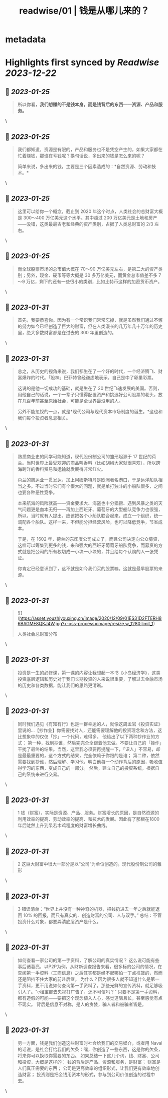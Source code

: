 :PROPERTIES:
:title: readwise/01 | 钱是从哪儿来的？
:END:


* metadata
:PROPERTIES:
:author: [[youzhiyouxing.cn]]
:full-title: "01 | 钱是从哪儿来的？"
:category: [[articles]]
:url: https://youzhiyouxing.cn/n/materials/182
:tags:[[finance]],[[investment]],
:image-url: https://readwise-assets.s3.amazonaws.com/static/images/article2.74d541386bbf.png
:END:

* Highlights first synced by [[Readwise]] [[2023-12-22]]
** 📌 [[2023-01-25]]
#+BEGIN_QUOTE
所以你看，*我们想赚的不是钱本身，而是钱背后的东西——资源、产品和服务。* 
#+END_QUOTE\
** 📌 [[2023-01-25]]
#+BEGIN_QUOTE
我们都知道，资源是有限的，产品和服务也不是凭空产生的，如果大家都在忙着赚钱，那谁在亏钱呢？换句话说，多出来的钱是怎么来的呢？

简单来说，多出来的钱，主要是三个因素造成的：*自然资源、劳动和技术。* 
#+END_QUOTE\
** 📌 [[2023-01-25]]
#+BEGIN_QUOTE
这里可以给你一个概念，截止到 2020 年这个时点，人类社会的总财富大概是 300～400 万亿美元这个水平。其中超过 200 万亿美元是土地和房产——没错，这类最最古老和经典的资产类别，占据了人类总财富的 2/3 左右。 
#+END_QUOTE\
** 📌 [[2023-01-25]]
#+BEGIN_QUOTE
而全球股票市场的总市值大概在 70～90 万亿美元左右，是第二大的资产类别；另外，现金、硬币等等大概是 30 多万亿美元，而黄金总市值差不多 7～9 万亿，剩下的还有一些很小的类别，比如比特币这样的加密货币资产。 
#+END_QUOTE\
** 📌 [[2023-01-31]]
#+BEGIN_QUOTE
首先，我要恭喜你。因为有一个常识我们常常忘掉，就是虽然我们通过不懈的努力如今已经创造了巨大的财富，但在人类漫长的几万年几十万年的历史里，绝大多数财富都是在过去的 300 年里创造的。 
#+END_QUOTE\
** 📌 [[2023-01-31]]
#+BEGIN_QUOTE
总之，从历史的视角来说，我们都生在了一个好的时代，一个经济腾飞、财富爆炸的时代。「股神」巴菲特曾经谦虚地表示，自己是中了卵巢彩票。

这说的是他一切成功的基础，就是生在了 20 世纪飞速发展的美国。否则，用他自己的话说，一个一辈子只懂得配置资产和挑选好公司股票的老头，放在几百年前甚至原始社会，可能是全世界最没用的人。

另外不能忽视的一点，就是*现代公司与现代资本市场制度的诞生。*这也和我们每个投资者息息相关。 
#+END_QUOTE\
** 📌 [[2023-01-31]]
#+BEGIN_QUOTE
熟悉商业史的同学可能知道，现代股份制公司的雏形起源于 17 世纪的荷兰。当时世界上最受欢迎的商品叫香料（比如胡椒大家就很喜欢），所以跨海跨洋的香料贸易和运输就发展得非常红火。

荷兰的航运业一贯发达，加上阿姆斯特丹是欧洲著名港口，于是远洋船队相当之多。不过当时它们有个很大的问题，就是单打独斗的小船队很多，之间也要各种恶性竞争。

本来航海的风险就高——资金要求大、海盗也十分猖獗、遇到风暴之类的天气问题更是血本无归——再加上西班牙、葡萄牙的大型船队竞争力也很强，所以，当时就有人提出，应该把各个小船队联合起来，成立一个组织，统一调配各个船队。这样一来，不但能分担经营风险，也可以降低竞争，节省成本。

于是，在 1602 年，荷兰的东印度公司成立了，而且公司决定向公众募资，这样可以筹集到更多的钱，来和强大的西班牙葡萄牙船队竞争，而募资的方式就是把公司的所有权切成一小块一小块的，并且给每个认购的人一张凭证。

你肯定已经意识到了，这不就是如今我们买的股票嘛。这就是最早股票的来源。 
#+END_QUOTE\
** 📌 [[2023-01-31]]
#+BEGIN_QUOTE
![](https://asset.youzhiyouxing.cn/image/2020/12/09/01ES31D2FTERH86BAGME8QKJ4W.jpg?x-oss-process=image/resize,w_1280,limit_1)

人类社会总财富分布 
#+END_QUOTE\
** 📌 [[2023-01-31]]
#+BEGIN_QUOTE
投资是一生的必修课，第一课的内容让我想起一本书《小岛经济学》，这类投资底层逻辑和历史对于我们长期投资的人来说很重要，了解过去金融市场的历史和各类数据，能让我们的思路更清晰。 
#+END_QUOTE\
** 📌 [[2023-01-31]]
#+BEGIN_QUOTE
同时我们遇见《有知有行》也是一群幸运的人，就像这周孟岩《投资实证》里说的…【抄作业】你需要找对人，还能需要理解他的投资理念和方法，这比想象中的仅仅「抄」一个代码，难得多。 他给出了以下两种抄作业的方式： 第一种，找到抄谁，然后完完全全跟着他去做。不要让自己的「操作」干扰了最终的结果。当然，这里我必须要再提醒一下，「识人」不容易，却是最最重要的，这个方式的结果，完全依赖于你跟的是谁； 第二种，依然需要找到抄谁，然后理解、学习他，明白他每一个动作背后的原因，吸收值得学习的东西，变成自己的一部分。 然后，建立自己的投资系统，根据自己的系统来进行交易。 
#+END_QUOTE\
** 📌 [[2023-01-31]]
#+BEGIN_QUOTE
1 钱（财富），实际是资源、产品、服务。财富增长的原因，是自然资源的利用效率的提高、劳动效率的提高、和技术的发展。因此有了那根在1800年后陡然上升到呆若木鸡程度的财富增长曲线。 
#+END_QUOTE\
** 📌 [[2023-01-31]]
#+BEGIN_QUOTE
2 这巨大财富中很大一部分是以“公司”为单位创造的。现代股份制公司的雏形 
#+END_QUOTE\
** 📌 [[2023-01-31]]
#+BEGIN_QUOTE
3 错误清单：“世界上并没有一种神奇的机器，把钱扔进去一年之后就能返回 10% 的回报，而只有真实的、创造财富的公司、人与双手。” 总结：不管投资什么对象，都要弄清底层资产是什么。 
#+END_QUOTE\
** 📌 [[2023-01-31]]
#+BEGIN_QUOTE
如何查看一家公司的第一手资料，了解公司的真实情况？ 这么说可能有些事后诸葛亮，以P2P为例，从财新调查报告来看，很多标的公司的情况，在查阅第一手资料（工商信息）之后其实都是经不起哪怕一丁点推敲的，然而还是阻挡不住大家的前赴后继。 为什么？因为很多人就不知道什么是第一手资料，更不用说如何查询第一手资料了，那些光鲜的宣传资料，就足够吸引人了。"e租宝都去央视打广告了，还不可信吗？" 只要不是第一手资料，都有造假的可能——要把这个观念植入人心，感觉道阻且长，甚至感觉有点不现实。 背后是信息不对称，是人的贪婪，骗人者和被骗者皆是。 
#+END_QUOTE\
** 📌 [[2023-01-31]]
#+BEGIN_QUOTE
另一方面，钱是我们创造这些财富时社会给我们的交易媒介，或者用 Naval 的话说，是社会打给我们的欠条：嘿，你创造了一些东西，这是你的欠条，将来你可以换取你需要的东西。 如果总结一下这几个词，钱、财富、公司和投资，大概是这样的： 钱的背后是产品、资源和服务，是财富； 财富是人们真正需要的东西； 公司是更高效率的组织形式，让我们更有效率地创造财富； 投资则是把金钱用资本的形式，参与到公司价值创造的过程中去。 
#+END_QUOTE\